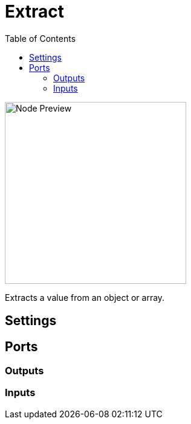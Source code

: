 = Extract
:toc:
:toclevels: 3
ifndef::imagesdir[:imagesdir: ../../../]

image::nodes/data/extract/images/node.png[Node Preview,300]

Extracts a value from an object or array.

== Settings

== Ports
=== Outputs

=== Inputs
